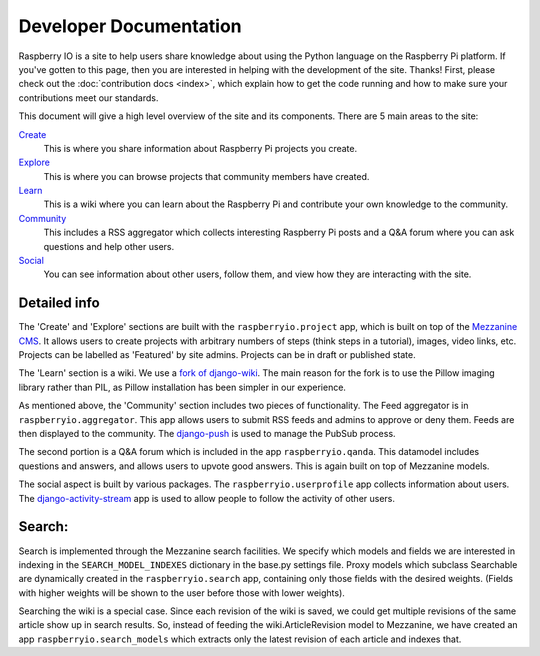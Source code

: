 .. _developer:

Developer Documentation
=======================

Raspberry IO is a site to help users share knowledge about using the
Python language on the Raspberry Pi platform. If you've gotten to this
page, then you are interested in helping with the development of the
site. Thanks! First, please check out the :doc:`contribution docs
<index>`, which explain how to get the code running and how to make
sure your contributions meet our standards.

This document will give a high level overview of the site and its
components. There are 5 main areas to the site:

`Create <http://raspberry.io/projects/add/>`_
    This is where you share information about Raspberry Pi projects
    you create.
`Explore <http://raspberry.io/projects/>`_
    This is where you can browse projects that community members have
    created.
`Learn <http://raspberry.io/wiki/>`_
    This is a wiki where you can learn about the Raspberry Pi and
    contribute your own knowledge to the community.
`Community <http://raspberry.io/community/>`_
    This includes a RSS aggregator which collects interesting
    Raspberry Pi posts and a Q&A forum where you can ask questions and
    help other users.
`Social <http://raspberry.io/dashboard/>`_
    You can see information about other users, follow them, and view
    how they are interacting with the site.

Detailed info
-------------

The 'Create' and 'Explore' sections are built with the
``raspberryio.project`` app, which is built on top of the `Mezzanine
CMS <http://mezzanine.jupo.org/>`_. It allows users to create projects
with arbitrary numbers of steps (think steps in a tutorial), images,
video links, etc. Projects can be labelled as 'Featured' by site
admins. Projects can be in draft or published state.

The 'Learn' section is a wiki. We use a `fork of django-wiki
<https://github.com/daaray/django-wiki>`_. The main reason for the
fork is to use the Pillow imaging library rather than PIL, as Pillow
installation has been simpler in our experience.

As mentioned above, the 'Community' section includes two pieces of
functionality. The Feed aggregator is in ``raspberryio.aggregator``.
This app allows users to submit RSS feeds and admins to approve or
deny them. Feeds are then displayed to the community. The `django-push
<https://django-push.readthedocs.org/en/latest/>`_ is used to manage
the PubSub process.

The second portion is a Q&A forum which is included in the app
``raspberryio.qanda``. This datamodel includes questions and answers,
and allows users to upvote good answers. This is again built on top of
Mezzanine models.

The social aspect is built by various packages. The
``raspberryio.userprofile`` app collects information about users. The
`django-activity-stream
<https://django-activity-stream.readthedocs.org/en/latest/>`_ app is
used to allow people to follow the activity of other users.


Search:
-------

Search is implemented through the Mezzanine search facilities. We
specify which models and fields we are interested in indexing in the
``SEARCH_MODEL_INDEXES`` dictionary in the base.py settings file.
Proxy models which subclass Searchable are dynamically created in the
``raspberryio.search`` app, containing only those fields with the
desired weights. (Fields with higher weights will be shown to the user
before those with lower weights).

Searching the wiki is a special case. Since each revision of the wiki
is saved, we could get multiple revisions of the same article show up
in search results. So, instead of feeding the wiki.ArticleRevision
model to Mezzanine, we have created an app
``raspberryio.search_models`` which extracts only the latest revision
of each article and indexes that.
